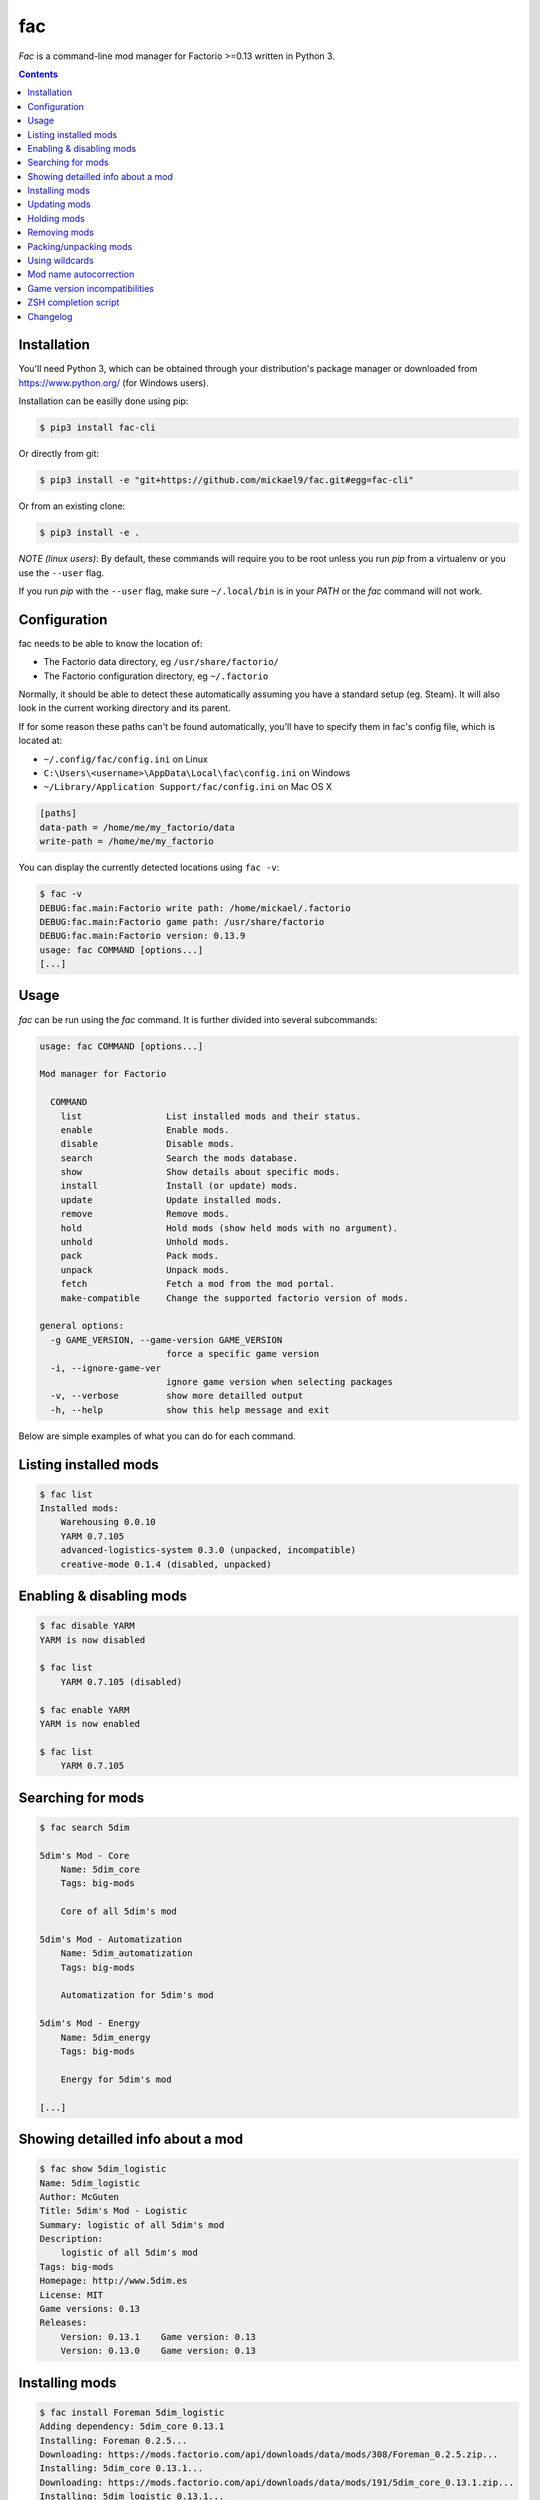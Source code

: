 fac
===


`Fac` is a command-line mod manager for Factorio >=0.13 written in Python 3.

.. contents::
   :depth: 1

Installation
------------

You'll need Python 3, which can be obtained through your distribution's
package manager or downloaded from https://www.python.org/ (for Windows users).

Installation can be easilly done using pip:

.. code::

    $ pip3 install fac-cli

Or directly from git:

.. code::

    $ pip3 install -e "git+https://github.com/mickael9/fac.git#egg=fac-cli"

Or from an existing clone:

.. code::

    $ pip3 install -e .


*NOTE (linux users)*: By default, these commands will require you to be root unless you
run `pip` from a virtualenv or you use the ``--user`` flag.

If you run `pip` with the ``--user`` flag, make sure ``~/.local/bin`` is in your `PATH`
or the `fac` command will not work.


Configuration
-------------

fac needs to be able to know the location of:

- The Factorio data directory, eg ``/usr/share/factorio/``
- The Factorio configuration directory, eg ``~/.factorio``

Normally, it should be able to detect these automatically assuming you have a standard
setup (eg. Steam).
It will also look in the current working directory and its parent.

If for some reason these paths can't be found automatically, you'll have to specify
them in fac's config file, which is located at:

- ``~/.config/fac/config.ini`` on Linux
- ``C:\Users\<username>\AppData\Local\fac\config.ini`` on Windows
- ``~/Library/Application Support/fac/config.ini`` on Mac OS X

.. code:: ini

    [paths]
    data-path = /home/me/my_factorio/data
    write-path = /home/me/my_factorio

You can display the currently detected locations using ``fac -v``:

.. code::

    $ fac -v
    DEBUG:fac.main:Factorio write path: /home/mickael/.factorio
    DEBUG:fac.main:Factorio game path: /usr/share/factorio
    DEBUG:fac.main:Factorio version: 0.13.9
    usage: fac COMMAND [options...]
    [...]

Usage
-----

`fac` can be run using the `fac` command.
It is further divided into several subcommands:

.. code::

    usage: fac COMMAND [options...]

    Mod manager for Factorio

      COMMAND
        list                List installed mods and their status.
        enable              Enable mods.
        disable             Disable mods.
        search              Search the mods database.
        show                Show details about specific mods.
        install             Install (or update) mods.
        update              Update installed mods.
        remove              Remove mods.
        hold                Hold mods (show held mods with no argument).
        unhold              Unhold mods.
        pack                Pack mods.
        unpack              Unpack mods.
        fetch               Fetch a mod from the mod portal.
        make-compatible     Change the supported factorio version of mods.

    general options:
      -g GAME_VERSION, --game-version GAME_VERSION
                            force a specific game version
      -i, --ignore-game-ver
                            ignore game version when selecting packages
      -v, --verbose         show more detailled output
      -h, --help            show this help message and exit


Below are simple examples of what you can do for each command.

Listing installed mods
----------------------

.. code::

    $ fac list
    Installed mods:
        Warehousing 0.0.10
        YARM 0.7.105
        advanced-logistics-system 0.3.0 (unpacked, incompatible)
        creative-mode 0.1.4 (disabled, unpacked)

Enabling & disabling mods
-------------------------

.. code::

    $ fac disable YARM
    YARM is now disabled

    $ fac list
        YARM 0.7.105 (disabled)

    $ fac enable YARM
    YARM is now enabled

    $ fac list
        YARM 0.7.105

Searching for mods
------------------

.. code::

    $ fac search 5dim

    5dim's Mod - Core
        Name: 5dim_core
        Tags: big-mods

        Core of all 5dim's mod

    5dim's Mod - Automatization
        Name: 5dim_automatization
        Tags: big-mods

        Automatization for 5dim's mod

    5dim's Mod - Energy
        Name: 5dim_energy
        Tags: big-mods

        Energy for 5dim's mod

    [...]


Showing detailled info about a mod
----------------------------------

.. code::

    $ fac show 5dim_logistic
    Name: 5dim_logistic
    Author: McGuten
    Title: 5dim's Mod - Logistic
    Summary: logistic of all 5dim's mod
    Description:
        logistic of all 5dim's mod
    Tags: big-mods
    Homepage: http://www.5dim.es
    License: MIT
    Game versions: 0.13
    Releases:
        Version: 0.13.1    Game version: 0.13     
        Version: 0.13.0    Game version: 0.13     

Installing mods
---------------

.. code::

    $ fac install Foreman 5dim_logistic
    Adding dependency: 5dim_core 0.13.1
    Installing: Foreman 0.2.5...
    Downloading: https://mods.factorio.com/api/downloads/data/mods/308/Foreman_0.2.5.zip...
    Installing: 5dim_core 0.13.1...
    Downloading: https://mods.factorio.com/api/downloads/data/mods/191/5dim_core_0.13.1.zip...
    Installing: 5dim_logistic 0.13.1...
    Downloading: https://mods.factorio.com/api/downloads/data/mods/196/5dim_logistic_0.13.1.zip...

    $ fac install Foreman==0.2.2
    Foreman==0.2.5 is already installed. Use -R to reinstall it.

    Foreman is already installed in a more recent version. Use -D to downgrade it.

    $ fac install Foreman==0.2.2 -D
    Installing: Foreman 0.2.2...
    Downloading: https://mods.factorio.com/api/downloads/data/mods/308/Foreman_0.2.2.zip...
    Removing: /home/mickael/.factorio/mods/Foreman_0.2.5.zip

The fetch command can be used to download a mod into a specified directory.

Updating mods
-------------

.. code::

    $ fac update
    Checking: Foreman
    Checking: 5dim_logistic
    Checking: 5dim_core
    Checking: YARM
    Found 1 update:
        Foreman 0.2.2 -> 0.2.3
    Continue? [Y/n] 
    Downloading: https://mods.factorio.com/api/downloads/data/mods/308/Foreman_0.2.3.zip...
    Removing: /home/mickael/.factorio/mods/Foreman_0.2.2.zip

Holding mods
------------
Use this to keep mods from being automatically updated when using the `update` command.

.. code::

    $ fac install Foreman==0.2.2
    Installing: Foreman 0.2.2...
    Downloading: https://mods.factorio.com/api/downloads/data/mods/308/Foreman_0.2.2.zip...

    $ fac hold Foreman
    Foreman will not be updated automatically anymore

    $ fac update
    Checking: Foreman
    Found update: Foreman 0.2.5
    Foreman is held. Use -H to update it anyway.
    No updates were found

    $ fac unhold Foreman
    Foreman will now be updated automatically.

    $ fac update
    Checking: YARM
    Found 1 update:
        Foreman 0.2.2 -> 0.2.5
    Continue? [Y/n] 
    Downloading: https://mods.factorio.com/api/downloads/data/mods/308/Foreman_0.2.5.zip...
    Removing: /home/mickael/.factorio/mods/Foreman_0.2.2.zip

Removing mods
-------------

.. code::

    $ fac remove Foreman
    The following files will be removed:
        /home/mickael/.factorio/mods/Foreman_0.2.3.zip
    Continue? [Y/n] 
    Removing: /home/mickael/.factorio/mods/Foreman_0.2.3.zip

Packing/unpacking mods
----------------------

Mods can be either packed (`name_0.1.zip`) or unpacked (`name_0.1/`) and the game will 
accept both of them.

Keep in mind that the game will refuse to start if there is both a packed and unpacked
version of a mod, or if there are multiple installed versions for any given mod.

.. code::

    $ fac unpack yarm
    Unpacking: /home/mickael/.factorio/mods/YARM_0.7.105.zip
    Removing file: /home/mickael/.factorio/mods/YARM_0.7.105.zip
    YARM is now unpacked

    $ fac pack yarm
    Packing: /home/mickael/.factorio/mods/YARM_0.7.105/
    Removing directory: /home/mickael/.factorio/mods/YARM_0.7.105/
    YARM is now packed


Using wildcards
---------------

Commands that work on locally installed mods can accept wildcards, eg:

.. code::

    $ fac remove '5dim_*'
    The following files will be removed:
        /home/mickael/.factorio/mods/5dim_logistic_0.13.1.zip
        /home/mickael/.factorio/mods/5dim_core_0.13.1.zip
    Continue? [Y/n] 
    Removing: /home/mickael/.factorio/mods/5dim_logistic_0.13.1.zip
    Removing: /home/mickael/.factorio/mods/5dim_core_0.13.1.zip

    $ fac enable '*'
    advanced-logistics-system was already enabled
    Warehousing was already enabled
    YARM was already enabled
    Foreman is now enabled

Note the presence of quotes around filters to prevent the shell from interpreting them.

Mod name autocorrection
-----------------------

Most commands will try to guess the correct name when given inexact mod names.

If the name is a filter (eg `5dim_*`), no attempt to autocorrect will be made.

The following attempts are made to find a match for a given mod name:

- Exact match
- Case-insensitive match
- Partial case-insensitive match if there is no ambiguity.
- For remote commands (install, update...), the search result if there is only one.

For remote commands, a local match will first be attempted at each step.

For instance:

- `yarm` will be converted to `YARM` via the *Case-insensitive match* strategy
- `ya` will either be converted to `YARM` if you have YARM installed
  or fail because there is more than one result to the `fac search ya` command.

Game version incompatibilities
------------------------------

Mods are tied to a specific factorio version (eg 0.13, 0.14) and can only work
with that version. A 0.14 game will refuse to load a mod made for 0.13.

By default, `fac` will autodetect your installed factorio version and use that to filter
the available commands to compatible mods.

In some cases, you might want to disable this filtering using the ``-i`` option.
You can also override the detected game version using ``-g 0.13`` for instance.

A `make-compatible` command is provided. It will automatically unpack a mod and change
its `factorio_version` field to the currently set game version
(autodetected or provided by the `-g` option).

Usage scenario
~~~~~~~~~~~~~~

You're currently running Factorio 0.14 and want to install your favorite mod, `YARM`:

.. code::

    $ fac search YARM
    Note: 1 mods were hidden because they have no compatible game versions. Use -i to show them.

    $ fac search YARM -i
    Yet Another Resource Monitor Fork
        Name: YARM
        Tags: incompatible, info

    This mod helps you to keep track of your mining sites.

Feeling courageous, you want to try it anyway:

.. code::

    $ fac install -i YARM
    [...]

    $ fac make-compatible YARM
    Unpacking: /home/mickael/.factorio/mods/YARM_0.7.105.zip
    Removing file: /home/mickael/.factorio/mods/YARM_0.7.105.zip
    Game version changed to 0.14 for YARM 0.7.105.

You can now use the mod as if it was made for Factorio 0.14.


ZSH completion script
---------------------

If you're using ZSH (and you should be!) you can install the provided completion script
for a better experience.

You'll need to add the `zsh` directory to your `fpath` using something like this in
your ``.zshrc`` :

.. code::

    fpath+=(/path/to/fac/zsh)

If you installed fac using pip as root, the script should automatically be installed in
the right place (``/usr/share/zsh/site-functions``).

With ``pip --user``, you'll need to add this in your ``.zshrc`` :

.. code::

    fpath+=(~/.local/share/zsh/site-functions)

Note: ``compinit`` must be called after `fpath` is changed so you must either put your changes before
``compinit`` or add another ``compinit`` call after changing `fpath`.

Changelog
---------

0.5
    - Added workaround for 0.14 mods being considered as 0.13 mods.
    - Added a ZSH completion script.
    - Added ``-F, --format`` option to `search` command to customize the output format using format strings.
    - Various bug fixes.

0.4
    - New `pack` and `unpack` commands to work on unpacked mods.
    - New `fetch` command to fetch a mod without installing it.
    - New `make-compatible` command to bump the `factorio_version` of an installed mod.
    - New ``-l, --limit`` option to the `search` command.
    - New ``-g, --game-version`` option to override the detected game version.
    - New ``-i, --ignore-game-ver`` flag to ignore the current game version.
    - Removed ``--force`` flag in favor of the more specfic ``-R, --reinstall``, ``-D, --downgrade``, ``-H, --held``.
    - Accept patterns in `enable`, `pack`, `hold` commands.
    - Resolve partial mod names.
    - Various bug fixes.

0.3
    - Support for mods with spaces in their names.

0.2
    - Add -y flag to update and remove commands.
    - Recursively create config directory.
    - PyPI packaging.

0.1
    - Initial version.
